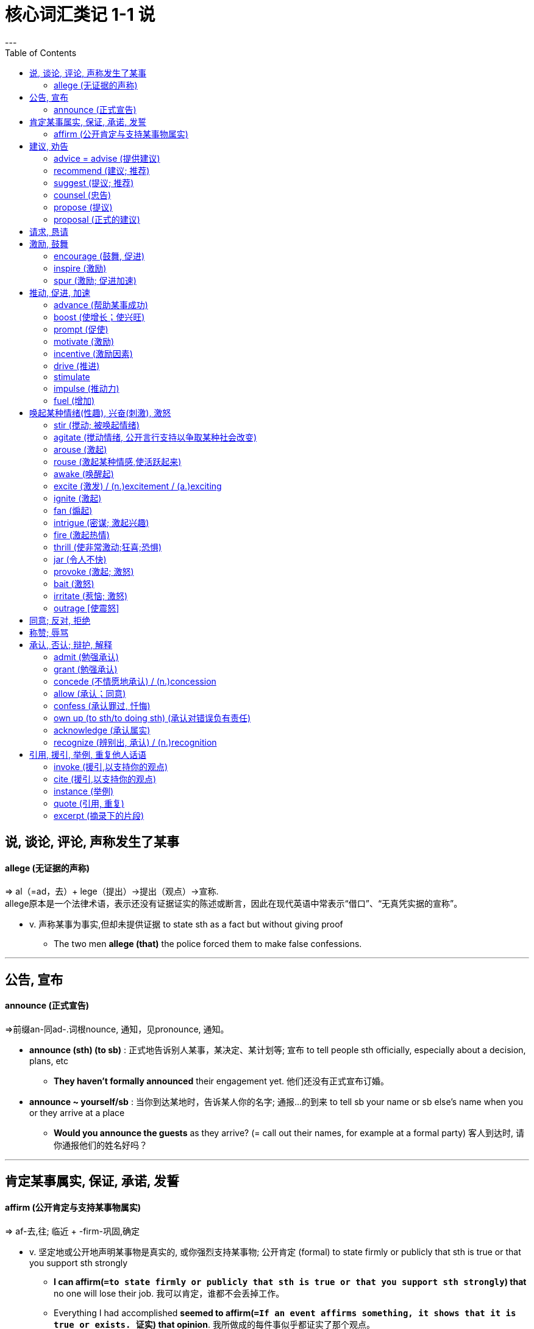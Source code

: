 
= 核心词汇类记 1-1 说
:toc:
---

== 说, 谈论, 评论, 声称发生了某事





==== allege (无证据的声称)
=> al（=ad，去）+ lege（提出）→提出（观点）→宣称.  +
allege原本是一个法律术语，表示还没有证据证实的陈述或断言，因此在现代英语中常表示“借口”、“无真凭实据的宣称”。

- v. 声称某事为事实,但却未提供证据 to state sth as a fact but without giving proof
* The two men *allege (that)* the police forced them to make false confessions.

---

== 公告, 宣布

==== announce (正式宣告)
=>前缀an-同ad-.词根nounce, 通知，见pronounce, 通知。

- *announce (sth) (to sb)* : 正式地告诉别人某事，某决定、某计划等; 宣布 to tell people sth officially, especially about a decision, plans, etc
* *They haven't formally announced* their engagement yet. 他们还没有正式宣布订婚。

- *announce ~ yourself/sb* : 当你到达某地时，告诉某人你的名字; 通报…的到来 to tell sb your name or sb else's name when you or they arrive at a place
* *Would you announce the guests* as they arrive? (= call out their names, for example at a formal party) 客人到达时, 请你通报他们的姓名好吗？


---

== 肯定某事属实, 保证, 承诺, 发誓

==== affirm (公开肯定与支持某事物属实)
=>  af-去,往; 临近 + -firm-巩固,确定

- v. 坚定地或公开地声明某事物是真实的, 或你强烈支持某事物; 公开肯定 (formal) to state firmly or publicly that sth is true or that you support sth strongly

* *I can affirm(`=to state firmly or publicly that sth is true or that you support sth strongly`) that* no one will lose their job. 我可以肯定，谁都不会丢掉工作。
* Everything I had accomplished *seemed to affirm(`=If an event affirms something, it shows that it is true or exists. 证实`) that opinion*. 我所做成的每件事似乎都证实了那个观点。

---

== 建议, 劝告

==== advice = advise (提供建议)
=> ad-临近 + -vis-看见(s←→ c ) + -e → 依我的看法. /同advise. 与advise的区别主要是后期语言学者人为的影响。比较licence,license，完全通用。

- N-UNCOUNT 你告诉他们在特定情况下你认为他们应该怎么做; 建议 If you give someone advice, you tell them what you think they should do in a particular situation.
* *Take my advice*(n.) and stay away from him! 听我的忠告，离他远点！
* Let me *give you a piece of advice* . 让我给你一个忠告。

- *advise(v.) (sb) on sth  +
advise (sb) about sth +
advise (sb) about doing sth +
advise (sb) (against sth/against doing sth)* to tell sb what you think they should do in a particular situation
* The minister *advised him to leave* as soon as possible. 部长建议他尽快离开。
* *I would strongly advise against* going out on your own. 我要极力奉劝你别单独外出。

- *advise(v.) sb (of sth)* : 通知；正式告知 ( formal ) to officially tell sb sth
* *I regret to advise you that* the course is now full. 本课程已满额，特此通知

---

==== recommend (建议; 推荐)
=> re-再;回 + com-共同 + -mend-命令

- v. 就某一特定行动提出建议;建议某人做某事 to advise a particular course of action; to advise sb to do sth
* *I recommend (that)* he see a lawyer. 我建议他去找个律师。

- *recommend(v.) sb/sth (to sb) (for/as sth)* :  告诉某人某物是好的或有用的，或某人适合某项工作等 to tell sb that sth is good or useful, or that sb would be suitable for a particular job, etc.
* *She was recommended for the post* by a colleague. 她获得同事推荐到这个岗位。

=> recommend 和 advise 的差别: +
I advise you *暗含提出忠告者比对方更了解情况*，如果对方处于同等或更高的地位就可能引起反感。 +
I recommend 主要含试图帮助之意，不大可能引起反感。 +
另外, advise多指反面告诫，警告某人可能产生的危险; recommend多指正面的建议，告知某人可能得到的益处.

---

==== suggest (提议; 推荐)

---

==== counsel (忠告)
=> coun-,同con-,强调。-sel, 带来，召集，词源同consult.即召集开会，协商，劝告。

- v. 忠告，尤指年长者或专家的忠告，建议 advice, especially given by older people or experts; a piece of advice
* My advisers *counselled me to do nothing*. 我的顾问建议我不要做任何事情。

- n. 在法庭上代表某人的律师, 或一群律师 a lawyer or group of lawyers representing sb in court
* *defence/prosecuting counsel* 被告╱原告的律师

---

==== propose (提议)
=> pro-前,公开 + -pos-放置 + -e → 把观点放在公众面前

- v. 提出计划、想法等供人们考虑和决定 ( formal ) to suggest a plan, an idea, etc. for people to think about and decide on
* *The government proposed* changes to the voting system. 政府建议修改表决制度。

- *propose(v.) sth +
propose sb (for/as sth)* : 在正式会议上提出建议, 并请人们投票表决; 提名；提出…供表决 to suggest sth at a formal meeting and ask people to vote on it
* *I propose* Tom Ellis *for* chairman. 我提名汤姆•埃利斯做主席。

- v.  ( formal ) 对某事提出解释, 以供人们考虑 to suggest an explanation of sth for people to consider
* *She proposed a possible solution to* the mystery. 她提出了对这个奥秘的一种可能的解答。

- v. 打算；希冀；计划 to intend to do sth
* *What do you propose to do* now? 现在你打算做什么？

- *propose(v.) (sth) (to sb)* : 求婚 to ask sb to marry you
* He was afraid that *if he proposed* she might refuse. 他担心他若求婚，她会拒绝。


---


==== proposal (正式的建议)
=> pro-前,公开 + -pos-放置 + -al

- *proposal(n.) (for sth) +
proposal (to do sth) +
proposal (that...)* : 正式的建议或计划;提出建议; 求婚 a formal suggestion or plan; the act of making a suggestion
* *His proposal(n.) that the system should be changed* was rejected. 他提的关于修改制度的建议被拒绝了。

---


== 请求, 恳请


---


== 激励, 鼓舞


==== encourage (鼓舞, 促进)
=> en-入内 + -cour-心(脏) + -age名词词尾. / en-, 进入，使。courage, 鼓励。

- *encourage(v.) sb (in sth)* : 给予某人支持、勇气或希望; 怂恿 to give sb support, courage or hope
* My parents *have always encouraged me* in my choice of career. 在我选择职业时父母总是鼓励我。
* Banks *actively encourage people*to borrow money*. 银行积极鼓动人们贷款。

- v. 使某事物更有可能发生或发展; 促进；助长；刺激 to make sth more likely to happen or develop
* a natural substance *that encourages cell growth*. …促使细胞生长的一种天然物质。

---


==== inspire (激励)
=> in-,进入，使，-spir,呼吸，词源同respire,spirit.即吸入活力，吸收灵感，引申词义启发，鼓舞。

- *inspire(v.) sb (to sth)* : 给某人做好某事的欲望、信心或热情; 激励；鼓舞 to give sb the desire, confidence or enthusiasm to do sth well
* Our challenge is to motivate those voters and *inspire them to join our cause*.
我们的艰巨任务是要激励那些投票者, 并鼓励他们加入我们的事业。

- *inspire sb (with sth) +
 inspire sth (in sb)* : 使某人产生一种特殊的感觉或情绪 to make sb have a particular feeling or emotion
* Her work *didn't exactly inspire me with confidence*. 她的工作并没有真正地使我产生信心。

- v. 给某人关于某事物的想法，尤指某事物的艺术性或想象力;  赋予灵感；引起联想；启发思考 to give sb the idea for sth, especially sth artistic or that shows imagination
* The choice of decor *was inspired by a trip to India*. 选用这种装饰格调是从一次印度之行中得到的启发。

---

==== spur (激励; 促进加速)
=> 来自古英语 spura,马刺，靴刺，来自 Proto-Germanic*spuron,靴刺，来自 PIE*spere,脚踝，踢， 词源同 spoor(（野兽走过留下的）足迹，嗅迹),spurn.引申词义刺激，鼓舞

- *spur sb/sth (on) (to sth/to do sth)* : (spur本意是"马刺；靴刺") 鼓励某人做某事, 或鼓励他们更努力地去实现某事; 鞭策；激励；刺激；鼓舞 to encourage sb to do sth or to encourage them to try harder to achieve sth
* Her difficult childhood *spurred her on to succeed*. 她艰辛的童年激励她取得成功。

- v. 使某事发生得更快或更快; 促进，加速，刺激（某事发生） to make sth happen faster or sooner
* The agreement is essential *to spurring economic growth around the world*. 这项协议对于促进世界经济的增长是至关重要的。

---

== 推动, 促进, 加速

==== advance (帮助某事成功)

* v. 帮助某事成功 to help sth to succeed 促进；推动
- Studying for new qualifications is one way of *advancing your career*. 为提高学历而进修是促进事业发展的一个办法。
- They worked together *to advance the cause of democracy*. 他们合力推动民主事业。

---

==== boost (使增长；使兴旺)
* v. 使某事物增加，变得更好或更成功 to make sth increase, or become better or more successful 使增长；使兴旺
- *to boost exports*/profits 增加出口；提高利润
- Getting that job *did a lot to boost(v.) his ego* (= make him feel more confident) . 得到那份工作使他信心倍增。

---

==== prompt (促使)
=> 来自pro-,向前，-em,拿，带，词源同example,exempt.后用于戏剧用语给演员提词，提醒，引申词义方便的，迅速的等。

- v. *使某人决定做某事;使…发生*; 促使；导致 to make sb decide to do sth; to cause sth to happen
* Japan's recession *has prompted consumers to cut back on buying cars*. 日本的经济衰退已促使消费者们削减购车花销。
* His speech *prompted an angry* outburst from a man in the crowd. 他的讲话激起了人群中一男子的愤怒。
* The thought of her daughter's wedding day *prompted her to lose some weight*. 对女儿婚期的操心使她消瘦不少。

---

==== motivate (激励)
- v. *使某人想做某事，尤指需要努力工作的事; 推动…甘愿苦干*；激励；激发 to make sb want to do sth, especially sth that involves hard work and effort
* The plan is designed *to motivate employees to work more efficiently*. 这个计划旨在促使员工更加卓有成效地工作。

---

==== incentive (激励因素)
- *incentive(n.) (for/to sb/sth) (to do sth)* : *鼓励你做某事的东西*; 激励；刺激；鼓励 something that encourages you to do sth
=> in-,进入，使，-cent,唱，吟唱，词源同chant,cantor.其原义为定调，唱的节拍，引申词义鼓励，刺激，刺激因素。

* *tax incentives*(n.) to encourage savings 鼓励储蓄的税收措施
* *There is no incentive* for people to save fuel. 没有使人们节约燃料的鼓励办法。


---

==== drive (推进)
- v. 激励；促进；推进某人/事前进 to influence sth or cause it to make progress
* This is the main factor *driving investment in the area*. 这是推动在这个地区投资的主要因素。

---

==== stimulate
=> 来自 PIE*sti,刺，插，词源同 sting,stick.引申诸相关词义。

-  v. *使某事物发展或变得更活跃;鼓励做某事*; 促进；激励 to make sth develop or become more active; to encourage sth
* The exhibition *has stimulated interest* in her work. 展览增进了人们对她作品的兴趣。
* America's priority is rightly *to stimulate its economy*. 美国的首要任务自然是刺激经济。

- v. 使某人对某事感兴趣或兴奋 to make sb interested and excited about sth
* Both men and women *are stimulated by erotic photos* (= sexually) . 色情照片对男女都有刺激作用。
* Parents should give children books *that stimulate them*. 父母应给孩子能启发他们的书。

---

==== impulse (推动力)
=> im-加强意义 + -puls-推动 + -e

- n.. 使某人[某事物]发展或进步的事物; 推动力；刺激 ( formal ) something that causes sb/sth to do sth or to develop and make progress
* *to give an impulse(n.) to* the struggling car industry 给予挣扎中的汽车工业一点刺激

---


==== fuel (增加)
- v. 增加某物;使某物更坚固; 增加；加强 to increase sth; to make sth stronger
* Higher salaries *helped to fuel inflation*. 工资提高刺激通货膨胀。


---

== 唤起某种情绪(性趣), 兴奋(刺激), 激怒


==== stir (搅动; 被唤起情绪)
=> 它和storm（暴风雨）同源，来自指“翻转，回旋”的印欧词根；“搅拌”是反复翻转，平静水面开始翻滚是被“激起”的缘故，“暴风雨”造成气流翻滚。同源词有disturb（扰乱），turbine（涡轮），turbid（浑浊的）等。

- *stir(v.) sb (to sth)* : (stir原意是"搅动液体") 使某人兴奋, 或使他们强烈地感觉到某事; 打动 to make sb excited or make them feel sth strongly
* *She was stirred by* his sad story. 他那悲惨的故事打动了她。

- v. 开始感到；逐渐产生；萌动；被唤起 ( of a feeling or a mood 感情或情绪 ) to begin to be felt
* A feeling of guilt *began to stir in her*. 她心里渐渐生出了内疚感。

-  *stir the blood* : 使人兴奋；激起热情 to make sb  excited
- *stir sth up* :  激起（感情） to make people feel strong emotions
* to stir up hatred 激起仇恨
* to stir up a debate 挑起争论

---

==== agitate (搅动情绪, 公开言行支持以争取某种社会改变)
=> 来自词根ag, 做。此处指做坏事。 同源词：agitation（煽动），agitated（被鼓动的、不安的），agent（代理人）

- *agitate(v.) (for/against sth)* : 为你想要的某物进行强烈的辩护，尤指为法律、社会条件等的改变。 to argue strongly for sth you want, especially for changes in a law, in social conditions, etc.
* The women who worked in these mills *had begun to agitate for better conditions*. 在这些工厂里工作的女工开始为更佳的条件而抗争。

- v. 使某人感到生气、焦虑或紧张  to make sb feel angry, anxious or nervous
* Carl and Martin may inherit their grandmother's possessions when she dies. *The thought agitates her*. 他们的祖母去世后，卡尔和马丁可能会继承她的财产。这个念头令她焦虑不安。

---

==== arouse (激起)
- v. 使某人有一种特殊的感觉或态度;  激起，引起（感情、态度）; 激起性欲 to make sb have a particular feeling or attitude
* *to arouse sb's interest*/curiosity/anger 引起某人的兴趣╱好奇心╱怒气
* *emotional/sexual arousal*(n.) 情绪激动；性冲动

- v. 让你感觉被激发起来，想要开始做某事 to make you feel more active and want to start doing sth
* The whole community *was aroused by the crime*. 这个罪行使整个社会行动起来。


---

==== rouse (激起某种情感,使活跃起来)
=> 来自古法语 reuser,摇摆，晃动，原指猎鹰晃动羽毛，词源同 ruse,进一步词源不详。引申词 义唤醒。

- *rouse(v.) sb/yourself (to sth)*: (rouse本意"唤醒") 使某人在不积极或不感兴趣的时候, 开始做某事; 使活跃起来；使产生兴趣 to make sb want to start doing sth when they were not active or interested in doing it
* A lot of people *were roused to action by the appeal*. 许多人响应号召行动起来。
* Richard *couldn't rouse himself* to say anything in reply. 理查德没有兴趣回答。

- v. 激起（某种情感） ( formal ) to make sb feel a particular emotion
* *to rouse sb's anger* 把某人惹火
* *What roused your suspicions* (= what made you suspicious) ? 你是怎么起疑心的？

- v. 使某人生气(激怒)、激动或充满感情  to make sb angry, excited or full of emotion
* Chris *is not easily roused*. 克里斯不容易激动。

---

==== awake (唤醒起)
- v. 如果一种情绪被唤醒，你就会开始感受到这种情绪; 唤起；被唤起 if an emotion awakes or sth awakes an emotion, you start to feel that emotion
* His speech is bound *to awake old fears and hostilities*. 他的发言必然要激起昔日的恐惧和敌对情绪。


---

==== excite (激发) / (n.)excitement / (a.)exciting
=> ex-, 向外。-cit, 呼喊，移动，词源同cite, cinema. 后用于心理学，指唤醒，兴奋。

-  *excite(v.) sth (in sb)* : (excite的本意是"使激动；使兴奋") 使某人感到一种特殊的情感, 或以一种特殊的方式作出反应; 激发；引发; 激发（性欲） to make sb feel a particular emotion or react in a particular way
* The news *has certainly excited comment* (= made people talk about it) . 这消息已经使人们议论纷纷了。
* *to excite attention*/criticism/curiosity 引起注意╱批评╱好奇心

---

==== ignite (激起)
=>  -ign-火 + -ite动词词尾

- V-T 使你对某事产生强烈的感情; 激起 If something or someone ignites your feelings, they cause you to have very strong feelings about something.
* There was one teacher *who really ignited my interest in words*. 曾经有一位老师真正激起了我对文字的兴趣。

---

==== fan (煽起)
- v. 使感觉、态度等更强烈; 煽起；激起( literary ) to make a feeling, an attitude, etc. stronger
* His reluctance to answer her questions *simply fanned her curiosity*. 他不爽快地回答她的问题，这就激起了她的好奇心。

---

==== intrigue (密谋; 激起兴趣)
=> in-,进入，使，-trig,琐事，繁琐，词源同trick,extricate.即卷进去的，引申词义激发，激起好奇心，同时，也用于指阴谋，密谋等。

- v. 使某人对某事感兴趣并想知道更多;  激起…的兴趣；引发…的好奇心 [ often passive ] to make sb very interested and want to know more about sth
* *You've really intrigued me* -- tell me more! 你说的真有意思—再给我讲一些吧！

- *intrigue(v.) (with sb) (against sb)* : 与他人密谋伤害某人; 秘密策划（加害他人）；密谋 ( formal ) to secretly plan with other people to harm sb

---

==== fire (激起热情)
- *fire(v.) sb (with sth)* : 使某人对某事感到非常兴奋, 或对某事感兴趣; 激起热情 to make sb feel very excited about sth or interested in sth
* The talk *had fired her with enthusiasm for the project*. 这次谈话激起了她对这个项目的热情。
* *His imagination had been fired* by the film. 这部电影激发了他的想象力。

---

==== thrill (使非常激动;狂喜;恐惧)
=> 来自古英语 thyrlian,钻孔，打洞，穿过，来自 thyrel,洞，来自 thurh,穿过，通过，即 through 的古英语拼写形式。引申诸相关词义。 +
英语单词thrill来自古英语，本意是“刺穿”，与through（通过）同源。16世纪末，英国文学巨匠莎士比亚在自己的戏剧作品中开创了thrill一词的独创性用法，将人的某种强烈情绪反应形容为被这种强烈情绪“刺穿”（thrill）。从此以后，thrill就被用来形容人的某种强烈情绪反应，如恐惧。 thrill：[θrɪl] n.v.（使）震颤，（使）感到紧张或激动 thrilling：['θrɪlɪŋ] adj.令人兴奋的，毛骨悚然的，惊心动魄的，颤抖的 thriller：['θrɪlə] n.惊悚片，惊悚小说，使人毛骨悚然的东西

- v. (thrill本意是"震颤感；兴奋感") 使非常兴奋；使非常激动; (突然的) 激动; 狂喜; 恐惧 to excite or please sb very much
* *I was thrilled* by your news. 你的消息使我兴奋极了。

---


==== jar (令人不快)
=> jar的本意是（玻璃）罐子; 猛然震动；撞击; 发刺耳声

-  *jar(v.) (on sth)* : 产生不愉快或恼人的效果; （对…）产生不快的影响；使烦躁 to have an unpleasant or annoying effect
- *There was a jarring note of triumph* in his voice. 他声音里含有一种烦人的扬扬得意的口气。
- In the context of this chapter, Dore's comments *strike a jarring(a.) note*. 在本章的语境中，多尔的评论显得刺耳。

---

==== provoke (激起; 激怒)
=> pro-前,公开 + -vok-叫喊 + -e动词词尾 → 站在别人面前叫喊,可不是挑衅吗?

- v. 引起特别的反应或产生特别的效果; 激起；引起；引发  to cause a particular reaction or have a particular effect
* The announcement *provoked a storm of protest*. 这个声明激起了抗议的风潮。
* Dairy products *may provoke allergic reactions in some people*. 乳制品可能会引起某些人的过敏反应。

- *provoke(v.) sb (into sth/into doing sth)* : 说或做你知道会惹恼某人的事，使他们做出愤怒的反应; 挑衅；激怒 to say or do sth that you know will annoy sb so that they react in an angry way
* The lawyer claimed *his client was provoked into acts of violence* by the defendant. 律师声称，他的当事人是受到被告的挑衅才采取暴力行动的。
* Be careful what you say -- *he's easily provoked*. 说话要小心，他这个人一惹就火儿。

---


==== bait (激怒)
- V-T (bait原意是"诱饵") 故意用残酷或侮辱性的话使某人生气; 激怒 If you bait someone, you deliberately try to make them angry by teasing them.


---

==== irritate (惹恼; 激怒)
=> 来自拉丁语irritus,刺激，煽动，激怒，可能来自ir-,进入，使，-rit,宗教仪式，词源同 rite(（宗教等的）仪式，典礼), ritual.引申词义召唤鬼神，诅咒，刺激。

- v. 惹恼某人，尤指你不断做的事或不断另某事发生而激怒别人 to annoy sb, especially by sth you continuously do or by sth that continuously happens
* Their attitude *irritates me*. 他们的态度激怒了我。
* Not surprisingly, *her teacher is getting irritated(a.) with her*. 不出所料，她的老师快被她激怒了。

---

==== outrage [使震怒]
=>  out-外 + rage愤怒

-  [ often passive ] 使某人非常震惊和生气 to make sb very shocked and angry
* *He was outraged at the way* he had been treated. 他对所遭受的待遇感到非常愤怒。
* *The decision provoked outrage*(n.) from women and human rights groups. 该决定激起了妇女和各人权组织的震怒。

---


== 同意; 反对, 拒绝


---

== 称赞; 辱骂



---

== 承认, 否认; 辩护, 解释

==== admit (勉强承认)
=> 该词ac-为古英语介词on, 俗化为前缀ac-, 去往。knowledge同know, 知道，了解。

- *admit(v.) (to sth/to doing sth) +
 admit (to sb) (that...)* : V-T/V-I 不情愿地同意某事 (不好、不快或尴尬的事实)是真的; 勉强承认 If you admit that something bad, unpleasant, or embarrassing is true, *you agree, often unwillingly, that it is true*.
* *I am willing to admit that* I do make mistakes. 我愿意承认我确实会犯错误。
* He refused *to admit to the other charges*. 他拒不承认其他指控。

- v. 对你所得到的帮助, 公开表示感谢 to publicly express thanks for help you have been given
* *I gratefully acknowledge* financial support from several local businesses. 我对本地几家企业的资助表示感谢。

---

==== grant (勉强承认)
=> 来自拉丁语credens（相信），从这个词源中能发现其最初词根是cred“相信”。单词grant和词根cred含音变关系：g/c清浊辅音音变，a/e元音音变，t/d清浊辅音音变，grant里的n是鼻音化现象，可体会其整体音似。所以词源上，授予这一行为中包含了对对方的信任。

- v. 承认某事是真的，尽管你可能不喜欢或不同意它; 指同意某种说法属实，但通常同时否认另一过头说法 to admit that sth is true, although you may not like or agree with it.
* *I grant you (that)* it looks good, but it's not exactly practical. 我承认你说的，它好看，可并不实用。
* *Granted*, he is a beginner, *but* he should know the basic rules. 的确，他是个初学者，但基本规则他应该懂啊。

- *grant(v.) sth (to sb/sth) +
 grant (sb) sth* : 同意给予某人他们所要求的东西，尤指对正式或合法的做某事的许可; 准予 to agree to give sb what they ask for, especially formal or legal permission to do sth.
* France has agreed *to grant him political asylum*.
法国已经同意给予他政治庇护。
* The bank finally *granted me a ￡500 loan*. 银行终于同意给我贷款500英镑。

---

==== concede (不情愿地承认) / (n.)concession
=> con-, 强调。-cede, 走，离开，词源同accede, cease.即让步的，承认的。

- V-T 不情愿地承认某事是真的或正确的; 常指不情愿地承认某事属实或合乎逻辑 If you concede something, you admit, often unwillingly, that it is true or correct.
* *He reluctantly conceded the point* to me. 他不情愿地向我承认了这一点。

- *concede(v.) sth (to sb)  +
 concede sb sth* : 尤指不情愿地让步; 允许某人拥有某物 to give sth away, especially unwillingly; to allow sb to have sth.
* The President was obliged *to concede(v.) power to the army*. 总统被迫把权力让给军队。

---

==== allow (承认；同意)
- v. 接受或承认某事;同意某事物是真实的或正确的 ( formal ) to accept or admit sth; to agree that sth is true or correct
* The judge *allowed my claim*. 法官同意我的要求。
* *He refuses to allow that* such a situation could arise. 他拒不承认这种情况可能发生。

---


==== confess (承认罪过, 忏悔)
=> con-, 强调。-fess, 说，交谈，词源同phone, profess.

- *confess(v.) (to sth/to doing sth)* : 承认，尤指正式地或向警方承认, 你做了错事或违法的事; 指承认自己感到羞愧或尴尬的事 to admit, especially formally or to the police, that you have done sth wrong or illegal.
* Ray changed his mind, claiming that *he had been forced into confessing*. 雷改变了主意，声称他是被迫承认的。
* She was reluctant *to confess her ignorance*. 她不愿承认她的无知。

- *confess(v.) (sth) (to sb)* : 将你所做的坏事告诉上帝或神父，这样你就能说对不起，得到宽恕; 忏悔（罪过） ( especially in the Roman Catholic Church 尤指罗马天主教会 ) to tell God or a priest about the bad things you have done so that you can say that you are sorry and be forgiven

---

==== own up (to sth/to doing sth) (承认对错误负有责任)
- v. 承认你对某件坏事或错误负有责任 to admit that you are responsible for sth bad or wrong.
* I'm still waiting for someone *to own up to* the breakages. 我还在等着有人承认把东西打碎了。

---

==== acknowledge (承认属实)
- v.  承认（属实） to accept that sth is true
* *It is generally acknowledged* to be true. 普遍认为那是真的。

---

==== recognize (辨别出, 承认) / (n.)recognition
=> re-再,重复 + co-一起 + -gn-知道 + -ize动词词尾

- *recognize(v.) sth (as sth)* : (recognize原意是"认出；辨别出) 承认或意识到某事物存在或真实 to admit or to be aware that sth exists or is true
* *They recognized the need* to take the problem seriously. 他们认识到需要严肃对待这个问题。
* *Nobody recognized* how urgent the situation was. 谁也没意识到形势有多么紧急。

- v. 正式接受并认可某人[某事物] to accept and approve of sb/sth officially
* The UK *has refused to recognize the new regime*. 英国已拒绝承认这个新的政权。

- *be recognized (as sth)* : 被普遍认为是非常好的或重要的 [ VN ] to be thought of as very good or important by people in general
* She's *a recognized authority* on the subject. 她在这个学科上被公认为权威。


---

== 引用, 援引, 举例, 重复他人话语

==== invoke (援引,以支持你的观点)
=> in-,进入，使，-vok,声音,叫喊;说，祈求，词源同voice,evoke.即召唤神灵，祈求神灵，引申词义援引，提及。

- V-T 如果你引用一些东西，比如一个原则，一句谚语，或者一个名人，你引用他们来支持你的论点 If you invoke something such as a principle, a saying, or a famous person, *you refer to them in order to support your argument*. 援引
* *She invoked several eminent scholars* to back up her argument. 她援引了几位赫赫有名的学者来支持她的论点。

- *invoke sth (against sb)* : 援引，援用法律、规则等作为行动理由 to mention or use a law, rule, etc. as a reason for doing sth
* It is unlikely *that libel laws will be invoked*. 不大可能诉诸诽谤法。

- v. 提出（某人的名字，以激发某种感觉或行动） to mention sb's name to make people feel a particular thing or act in a particular way
* His name *was invoked as* a symbol of the revolution. 他的名字被提出, 作为那次革命的象征。

---

==== cite (援引,以支持你的观点)
=> -cit-呼喊 + -e /来自PIE*keie,运动，移动，词源同cinema,conation.此处引申词义召唤，援引。

- *cite sth (as sth)* : V-T 你引用它或提及它，特别是用其作为一个例子, 或证明你所说的 If you cite something, *you quote it or mention it, especially as an example or proof of what you are saying*.
* Domestic interest rates *are often cited as* a major factor affecting exchange rates. 国内利率常常被援引为影响汇率的一个主要因素。

- v. 命令某人出庭; 或在法律案件中正式传唤某人 to order sb to appear in court; to name sb officially in a legal case
* *She was cited* in the divorce proceedings. 她在离婚诉讼中被传唤。

---

==== instance (举例)
- v. 以某事物为例; 举…为例 to give sth as an example
- *for instance*(n.) : for example 例如；比如
- *in the first instance*(n.) : 作为一系列行动的第一部分; 首先; ( formal ) as the first part of a series of actions
* *In the first instance*, notify the police and then contact your insurance company. 首先是报警，然后与你的保险公司联系。



---

====  quote (引用, 重复)
=> 词源同quality,quantity.用于指文章引用出处，章节(编号)，后用于指投标，报价。

- *quote (sth) (from sb/sth)  +
quote (sb) (as doing sth)* :  V-T/V-I 你重复他们写的或说的; 引用 If you quote someone as saying something, *you repeat what they have written or said*.
* *He quoted a passage from* the minister's speech. 他引用了部长的一段讲话。
* The Congresswoman *quoted statistics* saying that the standard of living of the poorest people had fallen. 这位女国会议员援引统计数据说，赤贫人口的生活水平已经下降。

-  *quote (sb) (sth) (for sth/for doing sth)* : 告诉客户你将为一项工作、服务或产品向他们收取多少钱; (引用报价表上的数字), 开价；出价；报价`) to tell a customer how much money you will charge them for a job, service or product
* *They quoted us ￡300* for installing a shower unit. 他们向我们开价300英镑安装淋浴设备。

- v. 在证券交易所给出一家公司股票的价格; 为（企业的股份）上市，挂牌 to give the prices for a business company's shares on a stock exchange
* Several football clubs *are now quoted on the Stock Exchange*. 目前有几家足球俱乐部, 在股票交易所上市。
* In early trading in Hong Kong yesterday, *gold was quoted(v.) at $368.20 an ounce*. 昨天在香港早市的交易中，黄金被报出每盎司$368.20的牌价。

---

==== excerpt (摘录下的片段)
=> ex-, 向外。-cerp, 砍，切，词源同harvest, carpet, shear. 即切下来的一段，节选。

- *excerpt(n.) (from sth)* : 取自较长的整体的一小段文字、音乐、电影等; 摘录；节选 a short piece of writing, music, film, etc. taken from a longer whole
* The document *was excerpted(v.) from* an unidentified FBI file. 此文件摘自来源不明的联邦调查局档案。

---















